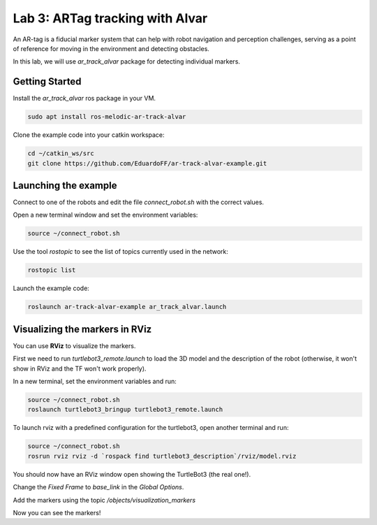 Lab 3: ARTag tracking with Alvar
=============================================================================

An AR-tag is a fiducial marker system that can help with robot navigation and perception challenges, serving as a point of reference for moving in the environment and detecting obstacles.

In this lab, we will use `ar_track_alvar` package for detecting individual markers.

Getting Started
----------------------
Install the `ar_track_alvar` ros package in your VM.

.. code-block:: bash

   sudo apt install ros-melodic-ar-track-alvar

Clone the example code into your catkin workspace:

.. code-block:: bash

   cd ~/catkin_ws/src
   git clone https://github.com/EduardoFF/ar-track-alvar-example.git


Launching the example
--------------------------------------------------

Connect to one of the robots and edit the file `connect_robot.sh` with the correct values.

Open a new terminal window and set the environment variables:

.. code-block:: bash

   source ~/connect_robot.sh


Use the tool `rostopic` to see the list of topics currently used in the network:

.. code-block:: bash

   rostopic list

Launch the example code:

.. code-block:: bash

   roslaunch ar-track-alvar-example ar_track_alvar.launch


Visualizing the markers in RViz
-----------------------------------------

You can use **RViz** to visualize the markers.

First we need to run `turtlebot3_remote.launch` to load the 3D model and the description of the robot (otherwise, it won't show in RViz and the TF won't work properly).

In a new terminal, set the environment variables and run:

.. code-block:: bash

   source ~/connect_robot.sh
   roslaunch turtlebot3_bringup turtlebot3_remote.launch


To launch rviz with a predefined configuration for the turtlebot3, open another terminal and run:

.. code-block:: bash

   source ~/connect_robot.sh
   rosrun rviz rviz -d `rospack find turtlebot3_description`/rviz/model.rviz


You should now have an RViz window open showing the TurtleBot3 (the real one!).


Change the `Fixed Frame` to `base_link` in the `Global Options`.

Add the markers using the topic `/objects/visualization_markers`

Now you can see the markers!
